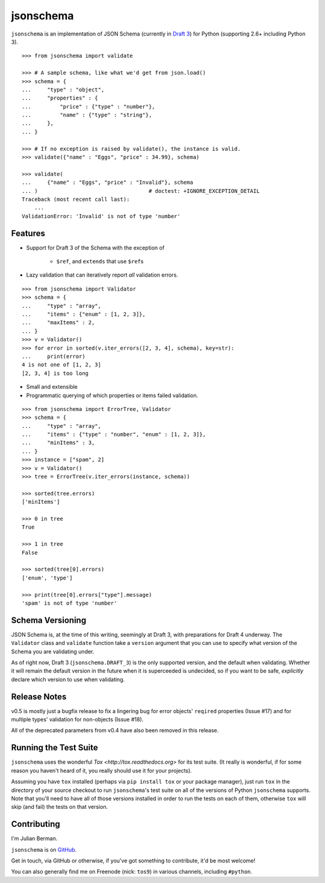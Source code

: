 ==========
jsonschema
==========

``jsonschema`` is an implementation of JSON Schema (currently in `Draft 3
<http://tools.ietf.org/html/draft-zyp-json-schema-03>`_) for Python (supporting
2.6+ including Python 3).

::

    >>> from jsonschema import validate

    >>> # A sample schema, like what we'd get from json.load()
    >>> schema = {
    ...     "type" : "object",
    ...     "properties" : {
    ...         "price" : {"type" : "number"},
    ...         "name" : {"type" : "string"},
    ...     },
    ... }

    >>> # If no exception is raised by validate(), the instance is valid.
    >>> validate({"name" : "Eggs", "price" : 34.99}, schema)

    >>> validate(
    ...     {"name" : "Eggs", "price" : "Invalid"}, schema
    ... )                                   # doctest: +IGNORE_EXCEPTION_DETAIL
    Traceback (most recent call last):
        ...
    ValidationError: 'Invalid' is not of type 'number'


Features
--------

* Support for Draft 3 of the Schema with the exception of

    * ``$ref``, and ``extends`` that use ``$ref``\s

* Lazy validation that can iteratively report *all* validation errors.

::

    >>> from jsonschema import Validator
    >>> schema = {
    ...     "type" : "array",
    ...     "items" : {"enum" : [1, 2, 3]},
    ...     "maxItems" : 2,
    ... }
    >>> v = Validator()
    >>> for error in sorted(v.iter_errors([2, 3, 4], schema), key=str):
    ...     print(error)
    4 is not one of [1, 2, 3]
    [2, 3, 4] is too long

* Small and extensible

* Programmatic querying of which properties or items failed validation.

::

    >>> from jsonschema import ErrorTree, Validator
    >>> schema = {
    ...     "type" : "array",
    ...     "items" : {"type" : "number", "enum" : [1, 2, 3]},
    ...     "minItems" : 3,
    ... }
    >>> instance = ["spam", 2]
    >>> v = Validator()
    >>> tree = ErrorTree(v.iter_errors(instance, schema))

    >>> sorted(tree.errors)
    ['minItems']

    >>> 0 in tree
    True

    >>> 1 in tree
    False

    >>> sorted(tree[0].errors)
    ['enum', 'type']

    >>> print(tree[0].errors["type"].message)
    'spam' is not of type 'number'


Schema Versioning
-----------------

JSON Schema is, at the time of this writing, seemingly at Draft 3, with
preparations for Draft 4 underway. The ``Validator`` class and ``validate``
function take a ``version`` argument that you can use to specify what version
of the Schema you are validating under.

As of right now, Draft 3 (``jsonschema.DRAFT_3``) is the only supported
version, and the default when validating. Whether it will remain the default
version in the future when it is superceeded is undecided, so if you want to be
safe, *explicitly* declare which version to use when validating.


Release Notes
-------------

v0.5 is mostly just a bugfix release to fix a lingering bug for error objects'
``reqired`` properties (Issue #17) and for multiple types' validation for
non-objects (Issue #18).

All of the deprecated parameters from v0.4 have also been removed in this
release.


Running the Test Suite
----------------------

``jsonschema`` uses the wonderful `Tox <http://tox.readthedocs.org>` for its
test suite. (It really is wonderful, if for some reason you haven't heard of
it, you really should use it for your projects).

Assuming you have ``tox`` installed (perhaps via ``pip install tox`` or your
package manager), just run ``tox`` in the directory of your source checkout to
run ``jsonschema``'s test suite on all of the versions of Python ``jsonschema``
supports. Note that you'll need to have all of those versions installed in
order to run the tests on each of them, otherwise ``tox`` will skip (and fail)
the tests on that version.


Contributing
------------

I'm Julian Berman.

``jsonschema`` is on `GitHub <http://github.com/Julian/jsonschema>`_.

Get in touch, via GitHub or otherwise, if you've got something to contribute,
it'd be most welcome!

You can also generally find me on Freenode (nick: ``tos9``) in various
channels, including ``#python``.

